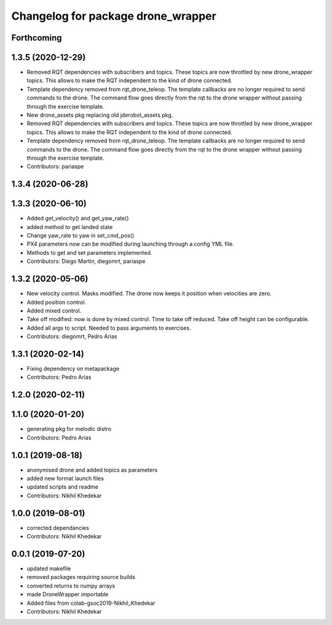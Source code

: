 ^^^^^^^^^^^^^^^^^^^^^^^^^^^^^^^^^^^
Changelog for package drone_wrapper
^^^^^^^^^^^^^^^^^^^^^^^^^^^^^^^^^^^

Forthcoming
-----------

1.3.5 (2020-12-29)
------------------
* Removed RQT dependencies with subscribers and topics. These topics are now throttled by new drone_wrapper topics. This allows to make the RQT independent to the kind of drone connected.
* Template dependency removed from rqt_drone_teleop. The template callbacks are no longer required to send commands to the drone. The command flow goes directly from the rqt to the drone wrapper without passing through the exercise template.
* New drone_assets pkg replacing old jderobot_assets pkg.
* Removed RQT dependencies with subscribers and topics. These topics are now throttled by new drone_wrapper topics. This allows to make the RQT independent to the kind of drone connected.
* Template dependency removed from rqt_drone_teleop. The template callbacks are no longer required to send commands to the drone. The command flow goes directly from the rqt to the drone wrapper without passing through the exercise template.
* Contributors: pariaspe

1.3.4 (2020-06-28)
------------------

1.3.3 (2020-06-10)
------------------
* Added get_velocity() and get_yaw_rate()
* added method to get landed state
* Change yaw_rate to yaw in set_cmd_pos()
* PX4 parameters now can be modified during launching through a config YML file.
* Methods to get and set parameters implemented.
* Contributors: Diego Martín, diegomrt, pariaspe

1.3.2 (2020-05-06)
------------------
* New velocity control. Masks modified. The drone now keeps it position when velocities are zero.
* Added position control.
* Added mixed control.
* Take off modified: now is done by mixed control. Time to take off reduced. Take off height can be configurable.
* Added all args to script. Needed to pass arguments to exercises.
* Contributors: diegomrt, Pedro Arias

1.3.1 (2020-02-14)
------------------
* Fixing dependency on metapackage
* Contributors: Pedro Arias 

1.2.0 (2020-02-11)
------------------

1.1.0 (2020-01-20)
------------------
* generating pkg for melodic distro
* Contributors: Pedro Arias

1.0.1 (2019-08-18)
------------------
* anonymised drone and added topics as parameters
* added new format launch files
* updated scripts and readme
* Contributors: Nikhil Khedekar

1.0.0 (2019-08-01)
------------------
* corrected dependancies
* Contributors: Nikhil Khedekar

0.0.1 (2019-07-20)
------------------
* updated makefile
* removed packages requiring source builds
* converted returns to numpy arrays
* made DroneWrapper importable
* Added files from colab-gsoc2019-Nikhil_Khedekar
* Contributors: Nikhil Khedekar
